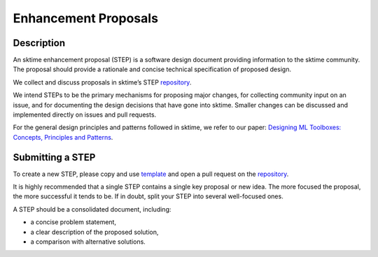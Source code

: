 .. _enhancement_proposals:
.. _steps:

=====================
Enhancement Proposals
=====================

Description
===========

An sktime enhancement proposal (STEP) is a software design document providing information to the sktime community.
The proposal should provide a rationale and concise technical specification of proposed design.

We collect and discuss proposals in sktime’s STEP `repository`_.

.. _repository: https://github.com/sktime/enhancement-proposals

We intend STEPs to be the primary mechanisms for proposing major changes, for collecting community input on an issue, and for documenting the design decisions that have gone into sktime.
Smaller changes can be discussed and implemented directly on issues and pull requests.

For the general design principles and patterns followed in sktime, we refer to our paper: `Designing ML Toolboxes: Concepts, Principles and Patterns <https://arxiv.org/abs/2101.04938>`_.

Submitting a STEP
=================

To create a new STEP, please copy and use `template`_ and open a pull request on the `repository`_.

.. _template: https://github.com/sktime/enhancement-proposals/blob/main/TEMPLATE.md

It is highly recommended that a single STEP contains a single key proposal or new idea.
The more focused the proposal, the more successful it tends to be.
If in doubt, split your STEP into several well-focused ones.

A STEP should be a consolidated document, including:

* a concise problem statement,
* a clear description of the proposed solution,
* a comparison with alternative solutions.
